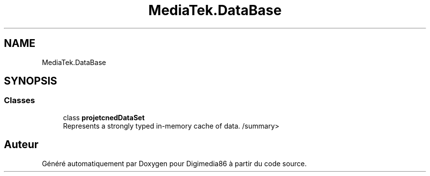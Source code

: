 .TH "MediaTek.DataBase" 3 "Mardi 19 Octobre 2021" "Digimedia86" \" -*- nroff -*-
.ad l
.nh
.SH NAME
MediaTek.DataBase
.SH SYNOPSIS
.br
.PP
.SS "Classes"

.in +1c
.ti -1c
.RI "class \fBprojetcnedDataSet\fP"
.br
.RI "Represents a strongly typed in-memory cache of data\&. /summary> "
.in -1c
.SH "Auteur"
.PP 
Généré automatiquement par Doxygen pour Digimedia86 à partir du code source\&.
